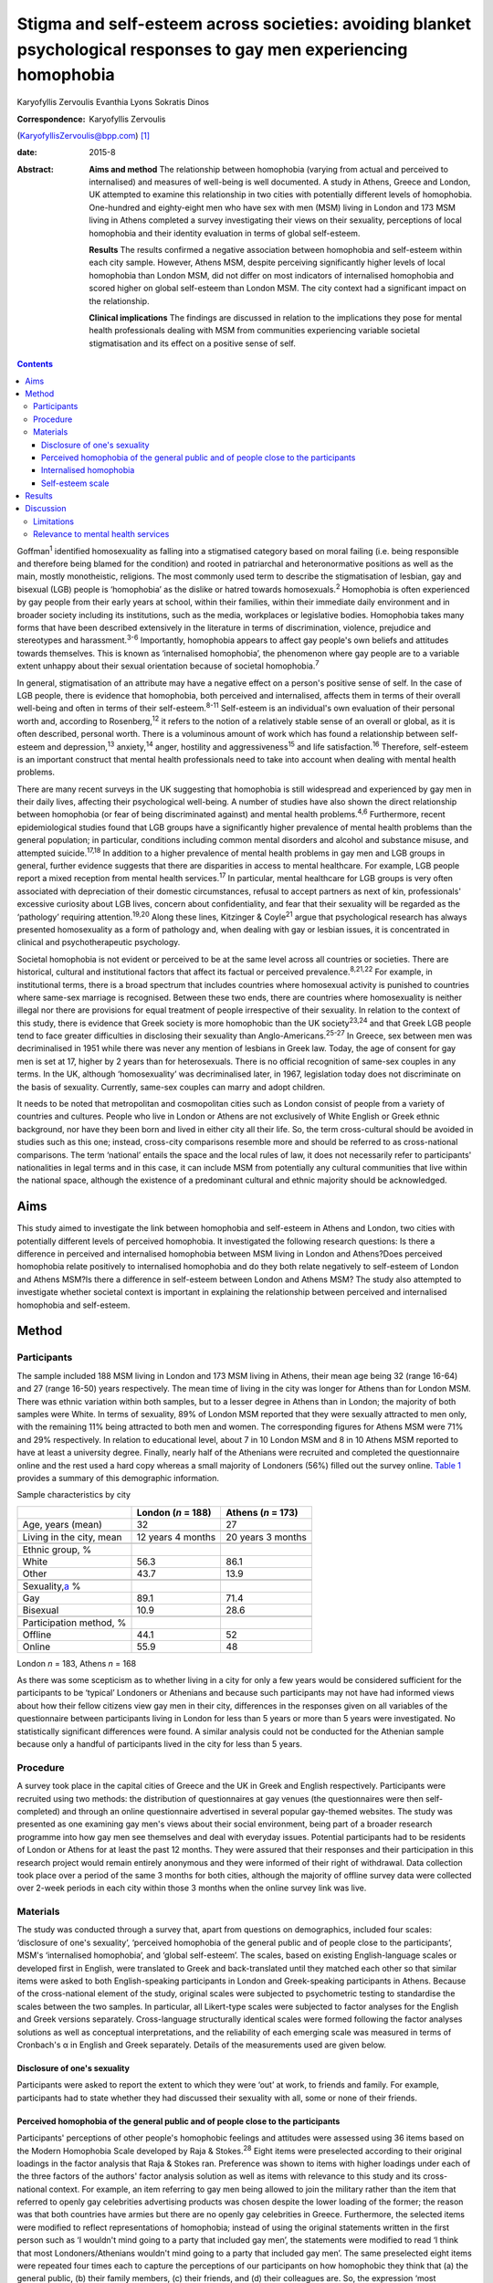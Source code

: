 ====================================================================================================================
Stigma and self-esteem across societies: avoiding blanket psychological responses to gay men experiencing homophobia
====================================================================================================================



Karyofyllis Zervoulis
Evanthia Lyons
Sokratis Dinos

:Correspondence: Karyofyllis Zervoulis
(KaryofyllisZervoulis@bpp.com)  [1]_

:date: 2015-8

:Abstract:
   **Aims and method** The relationship between homophobia (varying from
   actual and perceived to internalised) and measures of well-being is
   well documented. A study in Athens, Greece and London, UK attempted
   to examine this relationship in two cities with potentially different
   levels of homophobia. One-hundred and eighty-eight men who have sex
   with men (MSM) living in London and 173 MSM living in Athens
   completed a survey investigating their views on their sexuality,
   perceptions of local homophobia and their identity evaluation in
   terms of global self-esteem.

   **Results** The results confirmed a negative association between
   homophobia and self-esteem within each city sample. However, Athens
   MSM, despite perceiving significantly higher levels of local
   homophobia than London MSM, did not differ on most indicators of
   internalised homophobia and scored higher on global self-esteem than
   London MSM. The city context had a significant impact on the
   relationship.

   **Clinical implications** The findings are discussed in relation to
   the implications they pose for mental health professionals dealing
   with MSM from communities experiencing variable societal
   stigmatisation and its effect on a positive sense of self.


.. contents::
   :depth: 3
..

Goffman\ :sup:`1` identified homosexuality as falling into a stigmatised
category based on moral failing (i.e. being responsible and therefore
being blamed for the condition) and rooted in patriarchal and
heteronormative positions as well as the main, mostly monotheistic,
religions. The most commonly used term to describe the stigmatisation of
lesbian, gay and bisexual (LGB) people is ‘homophobia’ as the dislike or
hatred towards homosexuals.\ :sup:`2` Homophobia is often experienced by
gay people from their early years at school, within their families,
within their immediate daily environment and in broader society
including its institutions, such as the media, workplaces or legislative
bodies. Homophobia takes many forms that have been described extensively
in the literature in terms of discrimination, violence, prejudice and
stereotypes and harassment.\ :sup:`3-6` Importantly, homophobia appears
to affect gay people's own beliefs and attitudes towards themselves.
This is known as ‘internalised homophobia’, the phenomenon where gay
people are to a variable extent unhappy about their sexual orientation
because of societal homophobia.\ :sup:`7`

In general, stigmatisation of an attribute may have a negative effect on
a person's positive sense of self. In the case of LGB people, there is
evidence that homophobia, both perceived and internalised, affects them
in terms of their overall well-being and often in terms of their
self-esteem.\ :sup:`8-11` Self-esteem is an individual's own evaluation
of their personal worth and, according to Rosenberg,\ :sup:`12` it
refers to the notion of a relatively stable sense of an overall or
global, as it is often described, personal worth. There is a voluminous
amount of work which has found a relationship between self-esteem and
depression,\ :sup:`13` anxiety,\ :sup:`14` anger, hostility and
aggressiveness\ :sup:`15` and life satisfaction.\ :sup:`16` Therefore,
self-esteem is an important construct that mental health professionals
need to take into account when dealing with mental health problems.

There are many recent surveys in the UK suggesting that homophobia is
still widespread and experienced by gay men in their daily lives,
affecting their psychological well-being. A number of studies have also
shown the direct relationship between homophobia (or fear of being
discriminated against) and mental health problems.\ :sup:`4,6`
Furthermore, recent epidemiological studies found that LGB groups have a
significantly higher prevalence of mental health problems than the
general population; in particular, conditions including common mental
disorders and alcohol and substance misuse, and attempted
suicide.\ :sup:`17,18` In addition to a higher prevalence of mental
health problems in gay men and LGB groups in general, further evidence
suggests that there are disparities in access to mental healthcare. For
example, LGB people report a mixed reception from mental health
services.\ :sup:`17` In particular, mental healthcare for LGB groups is
very often associated with depreciation of their domestic circumstances,
refusal to accept partners as next of kin, professionals' excessive
curiosity about LGB lives, concern about confidentiality, and fear that
their sexuality will be regarded as the ‘pathology’ requiring
attention.\ :sup:`19,20` Along these lines, Kitzinger & Coyle\ :sup:`21`
argue that psychological research has always presented homosexuality as
a form of pathology and, when dealing with gay or lesbian issues, it is
concentrated in clinical and psychotherapeutic psychology.

Societal homophobia is not evident or perceived to be at the same level
across all countries or societies. There are historical, cultural and
institutional factors that affect its factual or perceived
prevalence.\ :sup:`8,21,22` For example, in institutional terms, there
is a broad spectrum that includes countries where homosexual activity is
punished to countries where same-sex marriage is recognised. Between
these two ends, there are countries where homosexuality is neither
illegal nor there are provisions for equal treatment of people
irrespective of their sexuality. In relation to the context of this
study, there is evidence that Greek society is more homophobic than the
UK society\ :sup:`23,24` and that Greek LGB people tend to face greater
difficulties in disclosing their sexuality than
Anglo-Americans.\ :sup:`25-27` In Greece, sex between men was
decriminalised in 1951 while there was never any mention of lesbians in
Greek law. Today, the age of consent for gay men is set at 17, higher by
2 years than for heterosexuals. There is no official recognition of
same-sex couples in any terms. In the UK, although ‘homosexuality’ was
decriminalised later, in 1967, legislation today does not discriminate
on the basis of sexuality. Currently, same-sex couples can marry and
adopt children.

It needs to be noted that metropolitan and cosmopolitan cities such as
London consist of people from a variety of countries and cultures.
People who live in London or Athens are not exclusively of White English
or Greek ethnic background, nor have they been born and lived in either
city all their life. So, the term cross-cultural should be avoided in
studies such as this one; instead, cross-city comparisons resemble more
and should be referred to as cross-national comparisons. The term
‘national’ entails the space and the local rules of law, it does not
necessarily refer to participants' nationalities in legal terms and in
this case, it can include MSM from potentially any cultural communities
that live within the national space, although the existence of a
predominant cultural and ethnic majority should be acknowledged.

.. _S1:

Aims
====

This study aimed to investigate the link between homophobia and
self-esteem in Athens and London, two cities with potentially different
levels of perceived homophobia. It investigated the following research
questions: Is there a difference in perceived and internalised
homophobia between MSM living in London and Athens?Does perceived
homophobia relate positively to internalised homophobia and do they both
relate negatively to self-esteem of London and Athens MSM?Is there a
difference in self-esteem between London and Athens MSM? The study also
attempted to investigate whether societal context is important in
explaining the relationship between perceived and internalised
homophobia and self-esteem.

.. _S2:

Method
======

.. _S3:

Participants
------------

The sample included 188 MSM living in London and 173 MSM living in
Athens, their mean age being 32 (range 16-64) and 27 (range 16-50) years
respectively. The mean time of living in the city was longer for Athens
than for London MSM. There was ethnic variation within both samples, but
to a lesser degree in Athens than in London; the majority of both
samples were White. In terms of sexuality, 89% of London MSM reported
that they were sexually attracted to men only, with the remaining 11%
being attracted to both men and women. The corresponding figures for
Athens MSM were 71% and 29% respectively. In relation to educational
level, about 7 in 10 London MSM and 8 in 10 Athens MSM reported to have
at least a university degree. Finally, nearly half of the Athenians were
recruited and completed the questionnaire online and the rest used a
hard copy whereas a small majority of Londoners (56%) filled out the
survey online. `Table 1 <#T1>`__ provides a summary of this demographic
information.

.. container:: table-wrap
   :name: T1

   .. container:: caption

      .. rubric:: 

      Sample characteristics by city

   =========================== ================== ==================
   \                           London (*n* = 188) Athens (*n* = 173)
   =========================== ================== ==================
   Age, years (mean)           32                 27
   \                                              
   Living in the city, mean    12 years 4 months  20 years 3 months
   \                                              
   Ethnic group, %                                
   White                       56.3               86.1
   Other                       43.7               13.9
   \                                              
   Sexuality,\ `a <#TFN1>`__ %                    
   Gay                         89.1               71.4
   Bisexual                    10.9               28.6
   \                                              
   Participation method, %                        
   Offline                     44.1               52
   Online                      55.9               48
   =========================== ================== ==================

   London *n* = 183, Athens *n* = 168

As there was some scepticism as to whether living in a city for only a
few years would be considered sufficient for the participants to be
‘typical’ Londoners or Athenians and because such participants may not
have had informed views about how their fellow citizens view gay men in
their city, differences in the responses given on all variables of the
questionnaire between participants living in London for less than 5
years or more than 5 years were investigated. No statistically
significant differences were found. A similar analysis could not be
conducted for the Athenian sample because only a handful of participants
lived in the city for less than 5 years.

.. _S4:

Procedure
---------

A survey took place in the capital cities of Greece and the UK in Greek
and English respectively. Participants were recruited using two methods:
the distribution of questionnaires at gay venues (the questionnaires
were then self-completed) and through an online questionnaire advertised
in several popular gay-themed websites. The study was presented as one
examining gay men's views about their social environment, being part of
a broader research programme into how gay men see themselves and deal
with everyday issues. Potential participants had to be residents of
London or Athens for at least the past 12 months. They were assured that
their responses and their participation in this research project would
remain entirely anonymous and they were informed of their right of
withdrawal. Data collection took place over a period of the same 3
months for both cities, although the majority of offline survey data
were collected over 2-week periods in each city within those 3 months
when the online survey link was live.

.. _S5:

Materials
---------

The study was conducted through a survey that, apart from questions on
demographics, included four scales: ‘disclosure of one's sexuality’,
‘perceived homophobia of the general public and of people close to the
participants’, MSM's ‘internalised homophobia’, and ‘global
self-esteem’. The scales, based on existing English-language scales or
developed first in English, were translated to Greek and back-translated
until they matched each other so that similar items were asked to both
English-speaking participants in London and Greek-speaking participants
in Athens. Because of the cross-national element of the study, original
scales were subjected to psychometric testing to standardise the scales
between the two samples. In particular, all Likert-type scales were
subjected to factor analyses for the English and Greek versions
separately. Cross-language structurally identical scales were formed
following the factor analyses solutions as well as conceptual
interpretations, and the reliability of each emerging scale was measured
in terms of Cronbach's α in English and Greek separately. Details of the
measurements used are given below.

.. _S6:

Disclosure of one's sexuality
~~~~~~~~~~~~~~~~~~~~~~~~~~~~~

Participants were asked to report the extent to which they were ‘out’ at
work, to friends and family. For example, participants had to state
whether they had discussed their sexuality with all, some or none of
their friends.

.. _S7:

Perceived homophobia of the general public and of people close to the participants
~~~~~~~~~~~~~~~~~~~~~~~~~~~~~~~~~~~~~~~~~~~~~~~~~~~~~~~~~~~~~~~~~~~~~~~~~~~~~~~~~~

Participants' perceptions of other people's homophobic feelings and
attitudes were assessed using 36 items based on the Modern Homophobia
Scale developed by Raja & Stokes.\ :sup:`28` Eight items were
preselected according to their original loadings in the factor analysis
that Raja & Stokes ran. Preference was shown to items with higher
loadings under each of the three factors of the authors' factor analysis
solution as well as items with relevance to this study and its
cross-national context. For example, an item referring to gay men being
allowed to join the military rather than the item that referred to
openly gay celebrities advertising products was chosen despite the lower
loading of the former; the reason was that both countries have armies
but there are no openly gay celebrities in Greece. Furthermore, the
selected items were modified to reflect representations of homophobia;
instead of using the original statements written in the first person
such as ‘I wouldn't mind going to a party that included gay men’, the
statements were modified to read ‘I think that most Londoners/Athenians
wouldn't mind going to a party that included gay men’. The same
preselected eight items were repeated four times each to capture the
perceptions of our participants on how homophobic they think that (a)
the general public, (b) their family members, (c) their friends, and (d)
their colleagues are. So, the expression ‘most Londoners’ or ‘most
Athenians’ was replaced by ‘most members of my family’, ‘most of my
friends’, and ‘most of my colleagues’ accordingly. Note that the wording
of these representations assessed homophobia in terms of attitudes and
behaviour towards gay men only rather than sexual minorities in general.
All statements were scored on a 1 to 5 Likert-type scale with 1 meaning
‘strongly disagree’ and 5 meaning ‘strongly agree’. Reliability alphas
for the scales made up of 8 items each and assessing perceived
homophobia of the 4 different groups of people in both London and Athens
were good and varied from 0.76 to 0.93.

.. _S8:

Internalised homophobia
~~~~~~~~~~~~~~~~~~~~~~~

Mayfield's\ :sup:`29` Internalized Homonegativity Inventory was used,
including its three factors referring to ‘personal homonegativity’ (e.g.
‘I feel ashamed of my homosexuality’), ‘gay affirmation’ (e.g. ‘I
believe being gay is an important part of me’) and ‘morality of
homosexuality’ (e.g. ‘I believe it is morally wrong for men to be
attracted to each other’). Factor analyses run for each sample confirmed
the existence of these factors. One item was excluded from the ‘morality
of homosexuality’ factor as it was reducing the α of the Greek scale
below the 0.60 level; the same item had to be removed from the English
version for equivalence. The alphas of the three factors were 0.69,
0.77, 0.90 and 0.63, 0.76, 0.88 for the English and Greek versions
respectively.

.. _S9:

Self-esteem scale
~~~~~~~~~~~~~~~~~

Finally, Rosenberg's\ :sup:`12` Global Self-Esteem Scale consisting of
ten items was used in full to provide a measure of the participants'
perception of self-worth. The items of the original scale were rated on
a 4-point ‘strongly disagree’ to ‘strongly agree’ scale but we added a
middle fifth option of ‘neither disagree nor agree’ to increase variance
in the data. A single-factor solution was produced for both city samples
with reliability α 0.88 for London and α 0.87 for Athens.

.. _S10:

Results
=======

In analysing the data, missing values met within any section of this
survey were not treated in any way, and cases with missing values were
excluded analysis by analysis. Because numbers of valid cases for each
analysis conducted were adequate, treating of missing values with the
potential to affect results was seen as erroneous.

Initially, in establishing potential differences in the views and
attitudes of Athens and London participants themselves, an important
observation was that there were statistically significant differences
between the two city groups in relation to the disclosure of their
sexuality to other people (`Fig. 1 <#F1>`__). The scores obtained on
this measure were subjected to a 3×2 chi-squared analysis. Differences
between the samples were found to be highly significant when discussion
with family members (χ\ :sup:`2` = 45.25, d.f. = 2, *P*\ <0.001) and
friends (χ\ :sup:`2` = 39.15, d.f. = 2, *P*\ <0.001) was concerned and
as far as hiding (χ\ :sup:`2` = 65.96, d.f. = 2, *P*\ <0.001) or
revealing (χ\ :sup:`2` = 72.46, d.f. = 2, *P*\ <0.001) sexuality from
colleagues at work or university was concerned.

.. figure:: 170f1
   :alt: Sexuality disclosure in the study sample.
   (a) Discussed sexuality with family members; (b) Discussed sexuality
   with friends; (c) Hiding sexuality from colleagues; (d) Colleagues
   know about one's sexuality.
   :name: F1

   Sexuality disclosure in the study sample.
   (a) Discussed sexuality with family members; (b) Discussed sexuality
   with friends; (c) Hiding sexuality from colleagues; (d) Colleagues
   know about one's sexuality.

A multivariate analysis of variance (MANOVA) was then conducted to
investigate the differences seen in `Table 1 <#T1>`__ between London and
Athens MSM in their views on how they think the general local public and
people close to them see gay men (`Table 2 <#T2>`__). Overall, Athens
MSM perceived other people's homophobia, whether general public,
friends, family members or colleagues, to be higher compared with London
MSM perceptions. There was a significant overall difference between the
two populations on the combined four dependent variables (*F*\ :sub:`(4,
298)` = 36.63, *P*\ <0.001; Wilks's λ = 0.67, partial η\ :sup:`2` =
0.33). In the separate analyses for each dependent variable, all
differences between Londoners and Athenians were also found to be highly
statistically significant (`Table 3 <#T3>`__).

.. container:: table-wrap
   :name: T2

   .. container:: caption

      .. rubric:: 

      Descriptive statistics of the Likert-type variables of the study

   +--------------------------------+-----------------+-----------------+
   | 5-point Likert-type variables  | London          | Athens          |
   | (*n* items)                    | *n* (mean) s.d. | *n* (mean) s.d. |
   +================================+=================+=================+
   | Perceived homophobia           |                 |                 |
   +--------------------------------+-----------------+-----------------+
   |     General public (8)         | 176 (2.38) 0.59 | 166 (3.14) 0.63 |
   +--------------------------------+-----------------+-----------------+
   |     Friends (8)                | 176 (1.75) 0.63 | 156 (2.40) 0.68 |
   +--------------------------------+-----------------+-----------------+
   |     Family (8)                 | 175 (2.37) 0.96 | 156 (3.23) 0.83 |
   +--------------------------------+-----------------+-----------------+
   |     Colleagues (8)             | 173 (1.98) 0.73 | 155 (2.67) 0.73 |
   +--------------------------------+-----------------+-----------------+
   |                                |                 |                 |
   +--------------------------------+-----------------+-----------------+
   | Gay men's personal             | 184 (1.87) 0.72 | 167 (1.95) 0.70 |
   | homonegativity (11)            |                 |                 |
   +--------------------------------+-----------------+-----------------+
   |                                |                 |                 |
   +--------------------------------+-----------------+-----------------+
   | Gay men's negative views on    | 185 (1.25) 0.46 | 167 (1.37) 0.51 |
   | morality of homosexuality (4)  |                 |                 |
   +--------------------------------+-----------------+-----------------+
   |                                |                 |                 |
   +--------------------------------+-----------------+-----------------+
   | Gay affirmation (7)            | 186 (3.72) 0.66 | 166 (3.60) 0.67 |
   +--------------------------------+-----------------+-----------------+
   |                                |                 |                 |
   +--------------------------------+-----------------+-----------------+
   | Self-esteem (10)               | 172 (3.92) 0.68 | 155 (4.10) 0.65 |
   +--------------------------------+-----------------+-----------------+

.. container:: table-wrap
   :name: T3

   .. container:: caption

      .. rubric:: 

      Between-subjects effects on the variables referring to perceived
      homophobia of others

   +-----------------------+--------------------+-----------------------+
   | Variables             | *F*\ `a <#TFN2>`__ | η\ :sub:`p`\ :sup:`2` |
   +=======================+====================+=======================+
   | Perceived homophobia  | 111.889            | 0.271                 |
   | of general public (8) |                    |                       |
   +-----------------------+--------------------+-----------------------+
   |                       |                    |                       |
   +-----------------------+--------------------+-----------------------+
   | Perceived homophobia  | 85.349             | 0.221                 |
   | of friends (8)        |                    |                       |
   +-----------------------+--------------------+-----------------------+
   |                       |                    |                       |
   +-----------------------+--------------------+-----------------------+
   | Perceived homophobia  | 75.872             | 0.201                 |
   | of family (8)         |                    |                       |
   +-----------------------+--------------------+-----------------------+
   |                       |                    |                       |
   +-----------------------+--------------------+-----------------------+
   | Perceived homophobia  | 72.925             | 0.195                 |
   | of colleagues (8)     |                    |                       |
   +-----------------------+--------------------+-----------------------+

   d.f. = 1, d.f. for error = 301, *P* = 0.000 for all variables.

In investigating the differences between the two samples in relation to
‘internalised homophobia’ as again seen in `Table 1 <#T1>`__, a one-way
between-groups MANOVA showed that there was a narrowly statistically
significant difference between Londoners and Athenians on the combined
dependent variables (*F*\ :sub:`(3, 340)` = 2.65, *P*\ <0.05; Wilks's λ
= 0.98, partial η\ :sup:`2` = 0.02). When the results for the three
dependent variables were considered separately, Athens MSM scored
significantly higher only on the ‘morality of homosexuality’ variable
(*F*\ :sub:`(1, 342)` = 6.545, *P*\ <0.05, partial η\ :sup:`2` = 0.02).

Third, an independent-samples *t*-test was conducted to compare the
self-esteem scores (`Table 2 <#T2>`__) for the London and Athens
samples. There was a significant difference in scores between the two
groups with Athenians reporting a higher self-esteem than Londoners (*t*
= −2.421, d.f. = 325, *P*\ <0.05, r γ λ = 0.13).

Correlational analysis showed, as expected, positive relationships
between most perceived and internalised homophobia scales and negative
relationships between homophobia and self-esteem scales. Online tables
DS1 and DS2 show that these findings are relatively consistent across
the two city samples. Further regression analyses were carried out to
test the relationship of both internalised and perceived homophobia of
others controlling for city. Correlations showed that factors for each
scale were significantly associated with each other; this was expected
given that they are subscales of the same construct. Therefore, and to
avoid multi-collinearity, the composite scores of the scales were used.
To test whether city explained the relationship between homophobia
(internalised and perceived) and self-esteem, a stepwise hierarchical
regression was conducted. The first step tested the relationship between
homophobia and self-esteem and the second step tested whether the
addition of city had a significant impact on the model. The
inter-correlations between ‘self-esteem’ and ‘perceived homophobia of
others’ as well as ‘internalised homophobia’ were significant (*r* =
−0.15, *P*\ <0.05 and *r* = −0.27, *P*\ <0.001 respectively). The
correlation between perceived and internalised homophobia was also
significant (*r* = 0.29, *P*\ <0.001). Model 1 is statistically
significant (adjusted *R*\ :sup:`2` = 0.070, *P*\ <0.001) but
self-esteem is explained significantly only by internalised homophobia
(`Table 4 <#T4>`__). City, in model 2 has a significant impact on the
relationship between internalised and perceived homophobia of others and
self-esteem (adjusted *R*\ :sup:`2` = 0.12, *P*\ <0.001). In particular,
city explains an additional 5% of the model. Moreover, both homophobia
scales in the model independently explain self-esteem significantly.

.. container:: table-wrap
   :name: T4

   .. container:: caption

      .. rubric:: 

      Explanation of self-esteem by homophobia scales (composite scores)
      and the role of city context

   +------------------------+----------------+--------+--------+
   | Independent variables  | Standardised β | *T*    | *P*\ ⩽ |
   +========================+================+========+========+
   | *Step 1*               |                |        |        |
   +------------------------+----------------+--------+--------+
   | Perception of          | −0.079         | −1.403 | n.s.   |
   | homophobia in others   |                |        |        |
   +------------------------+----------------+--------+--------+
   |     Internalised       | −0.242         | −4.313 | ~0     |
   | homophobia             |                |        |        |
   +------------------------+----------------+--------+--------+
   | F\ :sub:`(2, 321)` =   |                |        |        |
   | 13.1, *R* = 0.275,     |                |        |        |
   | *R*\ :sup:`2` = 0.076, |                |        |        |
   | adjusted *R*\ :sup:`2` |                |        |        |
   | = 0.070, *P*\ <0.001   |                |        |        |
   +------------------------+----------------+--------+--------+
   |                        |                |        |        |
   +------------------------+----------------+--------+--------+
   | *Step 2*               |                |        |        |
   +------------------------+----------------+--------+--------+
   |     Perception of      | −0.228         | −3.479 | 0.001  |
   | homophobia in others   |                |        |        |
   +------------------------+----------------+--------+--------+
   |     Internalised       | −0.210         | −3.805 | ~0     |
   | homophobia             |                |        |        |
   +------------------------+----------------+--------+--------+
   |     City context       | 0.260          | 4.147  | ~0     |
   +------------------------+----------------+--------+--------+
   | F\ :sub:`(3, 320)` =   |                |        |        |
   | 14.9, *R* = 0.351,     |                |        |        |
   | *R*\ :sup:`2` = 0.123, |                |        |        |
   | adjusted *R*\ :sup:`2` |                |        |        |
   | = 0.12, *P*\ <0.001.   |                |        |        |
   +------------------------+----------------+--------+--------+

.. _S11:

Discussion
==========

The first aim of this study was to explore potential differences between
MSM living in Athens and London in relation to how they view their
sexuality and on the ways in which others in their broader environment
or those close to them see gay men. The findings suggested that there
are indeed some significant differences between the samples of the two
cities. Athens men were more ‘closeted’ than London men and reported
higher levels of homophobia in terms of how the general public and
people in their close environment see gay men. However, although
Athenians again scored higher in the internalised homophobia scales,
such a difference was found to be narrowly significant only when all
factors measuring internalised homophobia were combined for the
analysis. Finally, there was a difference between scores on the
self-esteem scale with Londoners this time reporting lower levels of
self-esteem than Athenians. Along these lines, society played a
significant role in the relationship between homophobia and self-esteem;
the relationship became stronger as a result of city of residence.

In general, Athenians appeared to perceive that they lived in a more
homophobic city than Londoners and this could relate to the observation
that they felt less comfortable to disclose their sexuality publicly.
This finding comes into agreement with the difficulties reported by
ethnically Greek gay people in Phellas's\ :sup:`26` and
Fygetakis's\ :sup:`25` studies. One would expect, however, that
Athenians' self-esteem might have been lower than Londoners'
self-esteem, which in this study was not the case. This could be due to
the likely possibility that sexuality was not considered to be the sole
or even the most important and salient element of one's life. Our
findings support Abrams & Hogg's\ :sup:`30` claim that global
self-esteem evaluation may not reflect the particular group membership
under investigation and also support other findings on the relationship
between stigma and self-esteem not being inevitable.\ :sup:`31`
Similarly, Brady & Busse\ :sup:`32` found no significant difference in
terms of psychological well-being and adjustment among open or closeted
respondents in the last three stages of Cass's coming out model. Such
findings may relate to Alquijay's\ :sup:`33` argument that, in cultures
where interdependence is valued, the meanings of self and self-esteem
may be different; this point could be very relevant for our Athens
participants. In general, progression through the stages proposed by
Cass's model on ‘sexual identity formation’\ :sup:`34-36` may be
influenced by expectations of the Greek society. Global self-esteem and
its relationship to stigmatised identity may be negotiated in different
ways by Greek sexually stigmatised groups compared with other
nationalities or to other type of stigmatised groups, again because of
specific societal norms that relate to sexuality.

It needs to be underlined that there was a clear negative correlation
between self-esteem and personal homophobia in both samples; this
supports findings such as Szymanski *et al*'s,\ :sup:`11` among others,
who linked internalised homophobia to the well-being of lesbians and gay
men. There were also significant positive correlations between all
measurements of perceived homophobia of family members and colleagues
with internalised homophobia variables (the direction was negative for
‘gay affirmation’) and friends' homophobia was found to have the
strongest relationship. Such findings demonstrate the potential
consequences of societal homophobia on gay men and women. Therefore, it
is society that needs to change; this can happen via the promotion of
institutional social equity for gay people's self-acceptance and the
building of a positive identity as Berg *et al*\ :sup:`8` argue.

.. _S12:

Limitations
-----------

Although our results suggest some interesting relationships, there are
limitations regarding the interpretation of findings. One of the main
limitations is the correlational nature of the study that does not allow
the data to show causal relationships regarding the extent of the
contextual impact of homophobia on self-esteem. Additionally, the
concepts' measures are related highly to each other and this may have an
impact on the results and subsequent conclusions regarding the strength
of associations. It would have been beneficial to have used additional
outcomes variables that measure mental health and broader well-being.
Although self-esteem is a good indicator of well-being, it does not
capture its complexity. Therefore, the issue of homophobia and its
relationship to well-being in conjunction with societal or cultural
differences needs to be unpacked further.

It should also be acknowledged that one of the main limitations of this
study is the inability to account for non-response due to the use of
online data collection. This is a weakness of internet-based surveys
because non-response can threaten the validity of data; participants may
differ from non-participants on a number of characteristics. Still, as
internet use and internet-based research are gradually becoming more and
more common, at least within European contexts such as those in this
study, issues of generalisability and validity are dealt with. As Hewson
stated,\ :sup:`37` there is gradually less sample bias as potential
internet-based research participants are less and less the White,
middle-class, technologically proficient people. Mathy *et
al*,\ :sup:`38` for example, compared the demographics of a small sample
of lesbian and bisexual women with a larger sample collected by a large
polling organisation and they found that their rigorous internet
sampling designs were found to be more robust and equally representative
of the US general population. The internet sample was more
representative in terms of education and income and broader ethnic
diversity and it was equally effective in representing the distribution
of population in rural and urban areas. In addition, there is a point to
be made on the online facilitation of self-disclosure and this is very
relevant for this study as we recruited people who belong to a
stigmatised group. The effectiveness of online or computer-based surveys
or interviews for researching sensitive issues such as sexual behaviour
is well established. There is ample evidence that computerised internet
interface tends to facilitate self-disclosure and honesty among research
participants and that participants report lower social anxiety and
social desirability when they are using the internet than when they are
using paper-based methods.\ :sup:`39-45`

In investigating cross-city differences, this study and the way it
recruited participants could not have and does not claim to have done
such investigations by employing homogeneous cultural groups within each
city. Both cities, and especially London, include microcultures within
any culture due to the diversity of their populations. This makes it
impossible for this study to claim consistency of experiences among
participants of each city. However, owing to the way data were
collected, the study captures a relatively diverse sample of
microcultures that constitute the populations of MSM within each city.

.. _S13:

Relevance to mental health services
-----------------------------------

In conclusion, until societal changes in terms of homophobia happen,
mental health professionals need to be aware of contextual differences
in dealing with gay men and women who seek help. Although literature
suggests that evidence-based interventions for the general population
can also be beneficial for gay men,\ :sup:`46` studies (mainly
qualitative in nature) have shown that LGB services are preferred over
mainstream ones.\ :sup:`20` For example, research has shown that ‘gay
affirmative therapy’ is preferred by LGB people as it views LGB
lifestyles and sexual identities positively without pathologising
them.\ :sup:`47` However, these findings come from qualitative studies
with purposive samples. There needs to be a strong understanding of
indigenous psychologies and the relationship between culture and
psychology. Providing blanket responses to feelings of rejection, for
example, which may encourage clients to disclose their sexuality as part
of the process of self-acceptance and building a positive sense of self
is not always the optimal strategy. Complete ‘coming out’ should not
always be seen as the end goal because it may be that it has much graver
consequences than incomplete ‘coming out’ within some societies. The
existence of close societal ties between people may be more important
for one's well-being. Jeopardising such ties as part of the ‘coming out’
process may be counterproductive for the gay individual. This may be
particularly important in societies that do not have a developed gay
community and gay movement that could provide alternative adequate
support mechanisms.

.. [1]
   **Karyofyllis Zervoulis** is Lecturer in Social Psychology, BPP
   University, London, **Evanthia Lyons** is Head of School of
   Psychology, Criminology and Sociology, Kingston University, London
   and **Sokratis Dinos** is Senior Lecturer in Psychology, BPP
   University.
